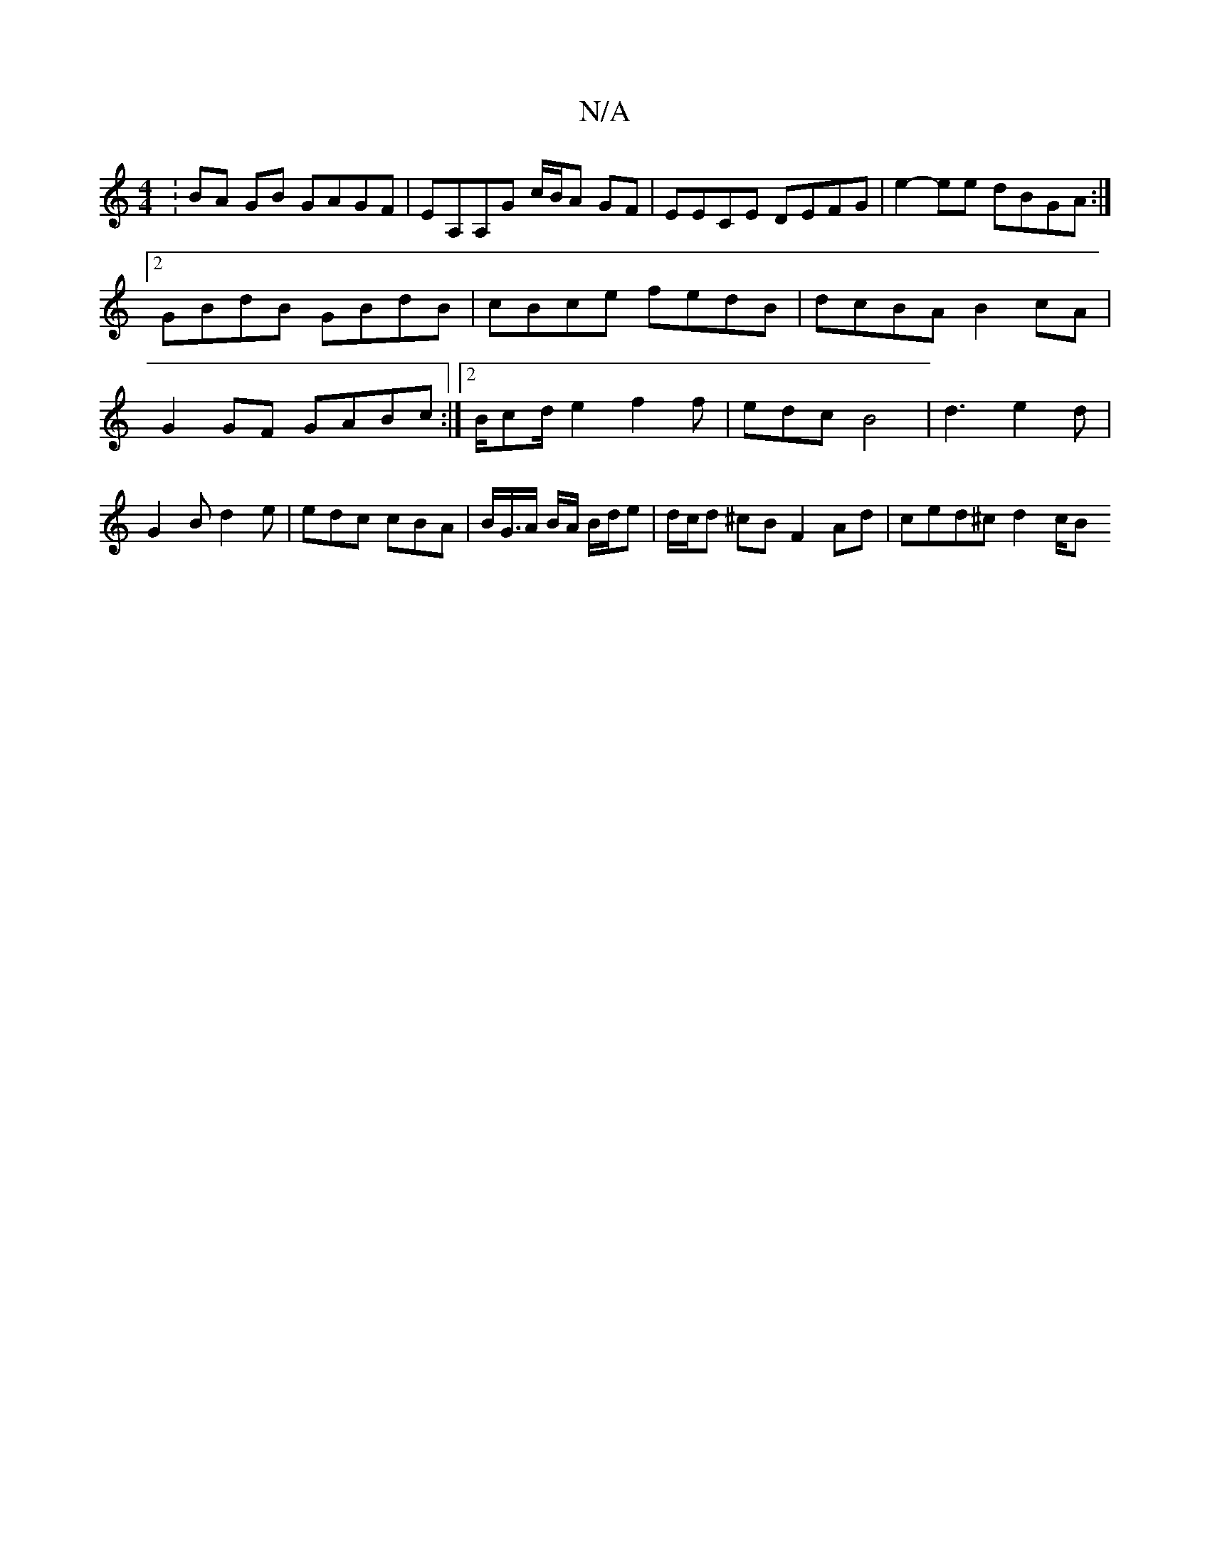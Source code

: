 X:1
T:N/A
M:4/4
R:N/A
K:Cmajor
: BA GB GAGF|EA,A,G c/B/A GF | EECE DEFG | e2-ee dBGA:|2 GBdB GBdB|cBce fedB|dcBA B2cA|G2GF GABc:|2 B/cd/e2 f2f | edc B4 | d3 e2 d | G2B d2e | edc cBA | B/G/>A B/A/ B/d/e |d/c/d ^cB F2 Ad| ced^c d2c/B